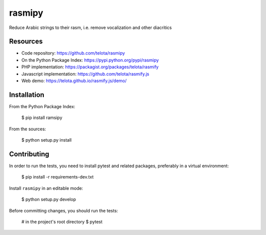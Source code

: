 rasmipy
=======

Reduce Arabic strings to their rasm, i.e. remove vocalization and other
diacritics

Resources
---------

-  Code repository: https://github.com/telota/rasmipy
-  On the Python Package Index: https://pypi.python.org/pypi/rasmipy
-  PHP implementation: https://packagist.org/packages/telota/rasmify
-  Javascript implementation: https://github.com/telota/rasmify.js
-  Web demo: https://telota.github.io/rasmify.js/demo/

Installation
------------

From the Python Package Index:

    $ pip install ramsipy

From the sources:

    $ python setup.py install

Contributing
------------

In order to run the tests, you need to install pytest and related packages,
preferably in a virtual environment:

    $ pip install -r requirements-dev.txt

Install ``rasmipy`` in an editable mode:

    $ python setup.py develop

Before committing changes, you should run the tests:

    # in the project's root directory
    $ pytest

